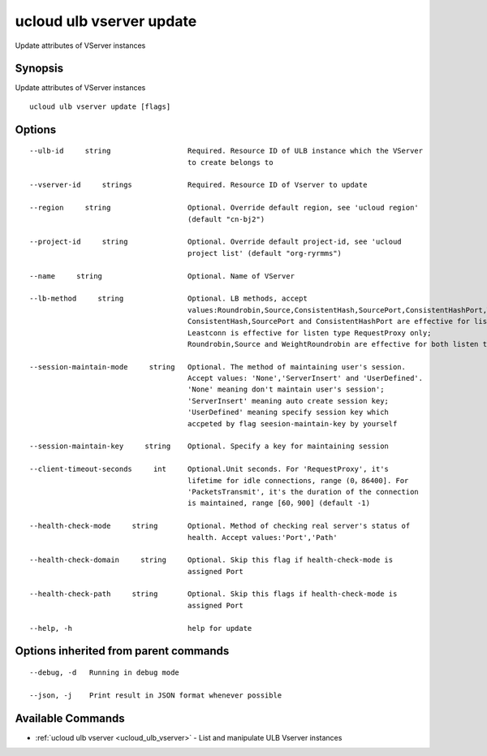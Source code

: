.. _ucloud_ulb_vserver_update:

ucloud ulb vserver update
-------------------------

Update attributes of VServer instances

Synopsis
~~~~~~~~


Update attributes of VServer instances

::

  ucloud ulb vserver update [flags]

Options
~~~~~~~

::

  --ulb-id     string                  Required. Resource ID of ULB instance which the VServer
                                       to create belongs to 

  --vserver-id     strings             Required. Resource ID of Vserver to update 

  --region     string                  Optional. Override default region, see 'ucloud region'
                                       (default "cn-bj2") 

  --project-id     string              Optional. Override default project-id, see 'ucloud
                                       project list' (default "org-ryrmms") 

  --name     string                    Optional. Name of VServer 

  --lb-method     string               Optional. LB methods, accept
                                       values:Roundrobin,Source,ConsistentHash,SourcePort,ConsistentHashPort,WeightRoundrobin and Leastconn. 
                                       ConsistentHash,SourcePort and ConsistentHashPort are effective for listen type PacketsTransmit only;
                                       Leastconn is effective for listen type RequestProxy only;
                                       Roundrobin,Source and WeightRoundrobin are effective for both listen types 

  --session-maintain-mode     string   Optional. The method of maintaining user's session.
                                       Accept values: 'None','ServerInsert' and 'UserDefined'.
                                       'None' meaning don't maintain user's session';
                                       'ServerInsert' meaning auto create session key;
                                       'UserDefined' meaning specify session key which
                                       accpeted by flag seesion-maintain-key by yourself 

  --session-maintain-key     string    Optional. Specify a key for maintaining session 

  --client-timeout-seconds     int     Optional.Unit seconds. For 'RequestProxy', it's
                                       lifetime for idle connections, range (0，86400]. For
                                       'PacketsTransmit', it's the duration of the connection
                                       is maintained, range [60，900] (default -1) 

  --health-check-mode     string       Optional. Method of checking real server's status of
                                       health. Accept values:'Port','Path' 

  --health-check-domain     string     Optional. Skip this flag if health-check-mode is
                                       assigned Port 

  --health-check-path     string       Optional. Skip this flags if health-check-mode is
                                       assigned Port 

  --help, -h                           help for update 


Options inherited from parent commands
~~~~~~~~~~~~~~~~~~~~~~~~~~~~~~~~~~~~~~

::

  --debug, -d   Running in debug mode 

  --json, -j    Print result in JSON format whenever possible 


Available Commands
~~~~~~~~

* :ref:`ucloud ulb vserver <ucloud_ulb_vserver>` 	 - List and manipulate ULB Vserver instances

